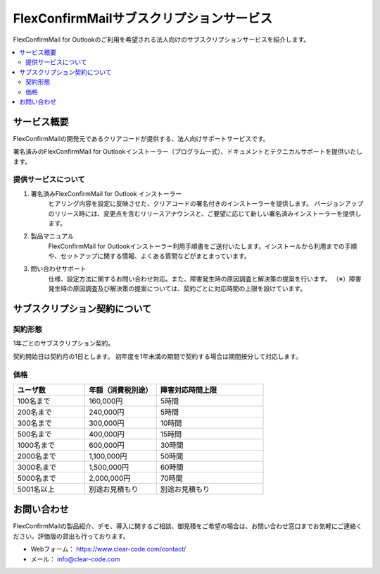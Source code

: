 ==========================================
FlexConfirmMailサブスクリプションサービス
==========================================

FlexConfirmMail for Outlookのご利用を希望される法人向けのサブスクリプションサービスを紹介します。

.. contents::
   :local:
   :backlinks: none

サービス概要
============

FlexConfirmMailの開発元であるクリアコードが提供する、法人向けサポートサービスです。

署名済みのFlexConfirmMail for Outlookインストーラー（プログラム一式）、ドキュメントとテクニカルサポートを提供いたします。

提供サービスについて
----------------------

1. 署名済みFlexConfirmMail for Outlook インストーラー
    ヒアリング内容を設定に反映させた、クリアコードの署名付きのインストーラーを提供します。
    バージョンアップのリリース時には、変更点を含むリリースアナウンスと、ご要望に応じて新しい署名済みインストーラーを提供します。

2. 製品マニュアル
    FlexConfirmMail for Outlookインストーラー利用手順書をご送付いたします。インストールから利用までの手順や、セットアップに関する情報、よくある質問などがまとまっています。

3. 問い合わせサポート
    仕様、設定方法に関するお問い合わせ対応。また、障害発生時の原因調査と解決策の提案を行います。
    （※）障害発生時の原因調査及び解決策の提案については、契約ごとに対応時間の上限を設けています。


サブスクリプション契約について
==============================

契約形態
----------------------

1年ごとのサブスクリプション契約。

契約開始日は契約月の1日とします。
初年度を1年未満の期間で契約する場合は期間按分して対応します。

価格
----------------------
.. list-table::
   :widths: 10,10,15
   :header-rows: 1

   * - ユーザ数
     - 年額（消費税別途）
     - 障害対応時間上限
   * - 100名まで
     - 160,000円
     - 5時間
   * - 200名まで
     - 240,000円
     - 5時間
   * - 300名まで
     - 300,000円
     - 10時間
   * - 500名まで
     - 400,000円
     - 15時間
   * - 1000名まで
     - 600,000円
     - 30時間
   * - 2000名まで
     - 1,100,000円
     - 50時間 
   * - 3000名まで
     - 1,500,000円
     - 60時間
   * - 5000名まで
     - 2,000,000円
     - 70時間
   * - 5001名以上
     - 別途お見積もり
     - 別途お見積もり


お問い合わせ
==================
FlexConfirmMailの製品紹介、デモ、導入に関するご相談、御見積をご希望の場合は、お問い合わせ窓口までお気軽にご連絡ください。評価版の貸出も行っております。

* Webフォーム： https://www.clear-code.com/contact/
* メール： info@clear-code.com
